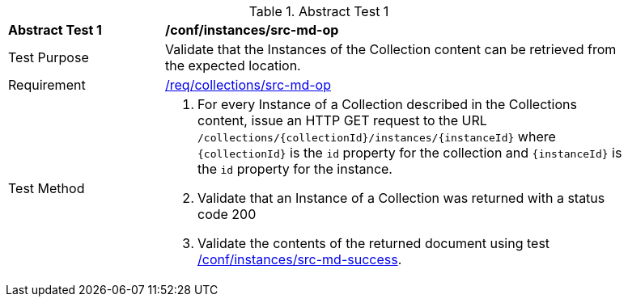 [[ats_instances_src-md-op]]
{counter2:ats-id}
[width="90%",cols="2,6a"]
.Abstract Test {ats-id}
|===
^|*Abstract Test {ats-id}* |*/conf/instances/src-md-op*
^|Test Purpose |Validate that the Instances of the Collection content can be retrieved from the expected location.
^|Requirement |<<_req_instances_src-md-op,/req/collections/src-md-op>>
^|Test Method |. For every Instance of a Collection described in the Collections content, issue an HTTP GET request to the URL `/collections/{collectionId}/instances/{instanceId}` where `{collectionId}` is the `id` property for the collection and `{instanceId}` is the `id` property for the instance. 
. Validate that an Instance of a Collection was returned with a status code 200
. Validate the contents of the returned document using test <<ats_instances_src-md-success,/conf/instances/src-md-success>>.
|===

